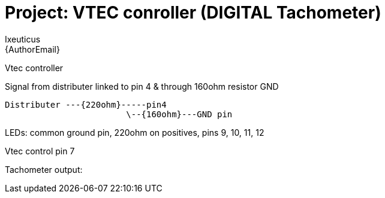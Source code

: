 :Author: Ixeuticus
:Email: {AuthorEmail}
:Date: 29/08/2019
:Revision: version1
:License: Public Domain

= Project: VTEC conroller (DIGITAL Tachometer)

Vtec controller

Signal from distributer linked to pin 4 & through 160ohm resistor GND

  Distributer ---{220ohm}-----pin4
                          \--{160ohm}---GND pin

LEDs: common ground pin, 220ohm on positives, pins 9, 10, 11, 12

Vtec control pin 7

Tachometer output:
